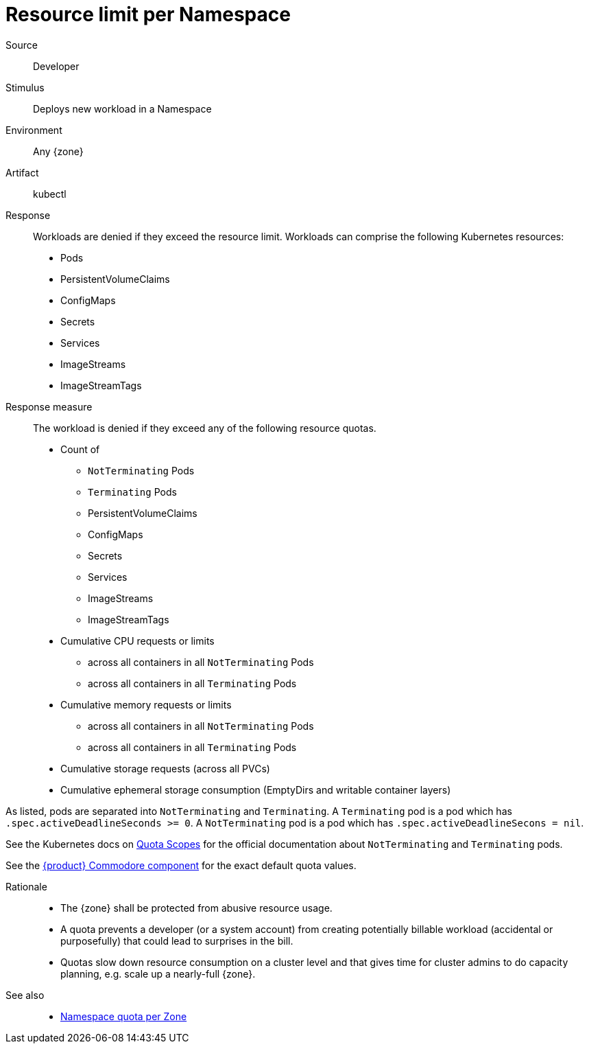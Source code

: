 // According to ISO 25010 (https://iso25000.com/index.php/en/iso-25000-standards/iso-25010)
// Resource utilization and capacity are in the Performance category.
= Resource limit per Namespace

Source::
Developer

Stimulus::
Deploys new workload in a Namespace

Environment::
Any {zone}

Artifact::
kubectl

Response::
Workloads are denied if they exceed the resource limit.
Workloads can comprise the following Kubernetes resources:
* Pods
* PersistentVolumeClaims
* ConfigMaps
* Secrets
* Services
* ImageStreams
* ImageStreamTags

Response measure::
The workload is denied if they exceed any of the following resource quotas.

* Count of
** `NotTerminating` Pods
** `Terminating` Pods
** PersistentVolumeClaims
** ConfigMaps
** Secrets
** Services
** ImageStreams
** ImageStreamTags
* Cumulative CPU requests or limits
** across all containers in all `NotTerminating` Pods
** across all containers in all `Terminating` Pods
* Cumulative memory requests or limits
** across all containers in all `NotTerminating` Pods
** across all containers in all `Terminating` Pods
* Cumulative storage requests (across all PVCs)
* Cumulative ephemeral storage consumption (EmptyDirs and writable container layers)

As listed, pods are separated into `NotTerminating` and `Terminating`.
A `Terminating` pod is a pod which has `.spec.activeDeadlineSeconds >= 0`.
A `NotTerminating` pod is a pod which has `.spec.activeDeadlineSecons = nil`.

See the Kubernetes docs on https://kubernetes.io/docs/concepts/policy/resource-quotas/#quota-scopes[Quota Scopes] for the official documentation about `NotTerminating` and `Terminating` pods.

See the https://github.com/appuio/component-appuio-cloud/blob/master/class/defaults.yml[{product} Commodore component] for the exact default quota values.

Rationale::
* The {zone} shall be protected from abusive resource usage.
* A quota prevents a developer (or a system account) from creating potentially billable workload (accidental or purposefully) that could lead to surprises in the bill.
* Quotas slow down resource consumption on a cluster level and that gives time for cluster admins to do capacity planning, e.g. scale up a nearly-full {zone}.

See also::
* xref:references/quality-requirements/performance/ns-quota.adoc[Namespace quota per Zone]
